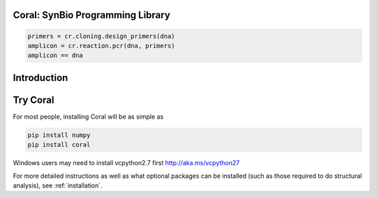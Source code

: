 Coral: SynBio Programming Library
=================================

.. container:: row

    .. container:: col-md-8

        .. container:: row jumbo img-rounded

            .. image:: _static/brain_coral_blur_small.jpg

            .. container:: col-md-6 logo

                .. image:: coral_256.png

            .. container:: col-md-6 codeexample

                .. code-block:: python

                    primers = cr.cloning.design_primers(dna)
                    amplicon = cr.reaction.pcr(dna, primers)
                    amplicon == dna

.. _`introduction`:

Introduction
============

Try Coral
=========

For most people, installing Coral will be as simple as

.. code-block:: none

   pip install numpy
   pip install coral

Windows users may need to install vcpython2.7 first http://aka.ms/vcpython27

For more detailed instructions as well as what optional packages can be
installed (such as those required to do structural analysis), see
:ref:`installation`.

